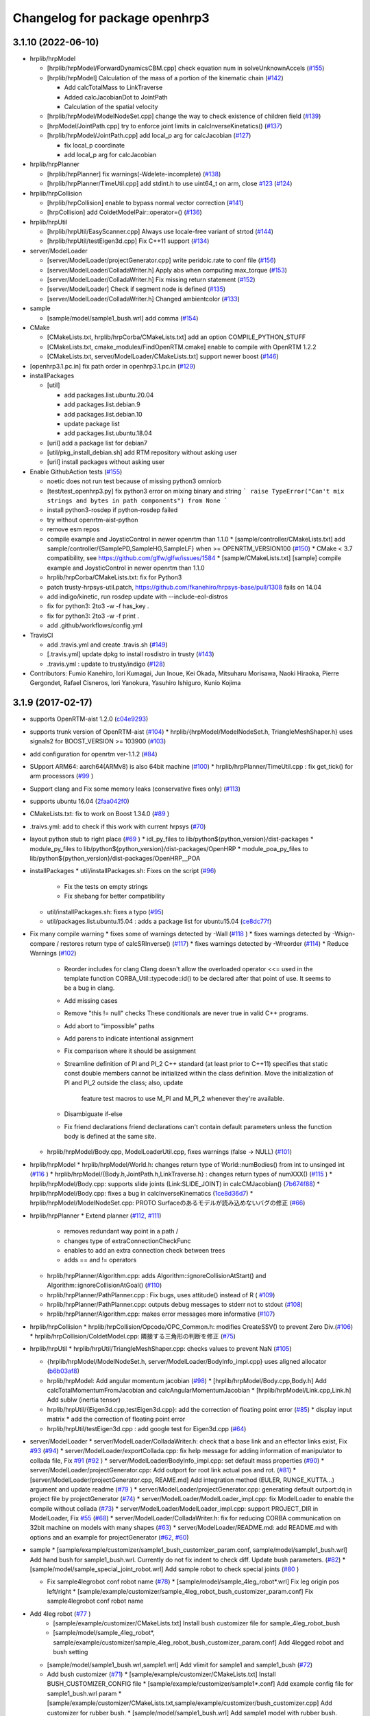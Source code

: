 ^^^^^^^^^^^^^^^^^^^^^^^^^^^^^^
Changelog for package openhrp3
^^^^^^^^^^^^^^^^^^^^^^^^^^^^^^

3.1.10 (2022-06-10)
-------------------

* hrplib/hrpModel

  * [hrplib/hrpModel/ForwardDynamicsCBM.cpp] check equation num in solveUnknownAccels (`#155 <https://github.com/fkanehiro/openhrp3/issues/155>`_)
  * [hrplib/hrpModel] Calculation of the mass of a portion of the kinematic chain (`#142 <https://github.com/fkanehiro/openhrp3/issues/142>`_)

    * Add calcTotalMass to LinkTraverse
    * Added calcJacobianDot to JointPath
    * Calculation of the spatial velocity

  * [hrplib/hrpModel/ModelNodeSet.cpp] change the way to check existence of children field (`#139 <https://github.com/fkanehiro/openhrp3/issues/139>`_)
  * [hrpModel/JointPath.cpp] try to enforce joint limits in calcInverseKinetatics() (`#137 <https://github.com/fkanehiro/openhrp3/issues/137>`_)
  * [hrplib/hrpModel/JointPath.cpp] add local_p arg for calcJacobian (`#127 <https://github.com/fkanehiro/openhrp3/issues/127>`_)

    * fix local_p coordinate
    * add local_p arg for calcJacobian

* hrplib/hrpPlanner

  * [hrplib/hrpPlanner] fix warnings(-Wdelete-incomplete) (`#138 <https://github.com/fkanehiro/openhrp3/issues/138>`_)
  * [hrplib/hrpPlanner/TimeUtil.cpp] add stdint.h to use uint64_t on arm, close `#123 <https://github.com/fkanehiro/openhrp3/issues/123>`_ (`#124 <https://github.com/fkanehiro/openhrp3/issues/124>`_)

* hrplib/hrpCollision

  * [hrplib/hrpCollision] enable to bypass normal vector correction (`#141 <https://github.com/fkanehiro/openhrp3/issues/141>`_)
  * [hrpCollision] add ColdetModelPair::operator=() (`#136 <https://github.com/fkanehiro/openhrp3/issues/136>`_)


* hrplib/hrpUtil

  * [hrplib/hrpUtil/EasyScanner.cpp] Always use locale-free variant of strtod (`#144 <https://github.com/fkanehiro/openhrp3/issues/144>`_)
  * [hrplib/hrpUtil/testEigen3d.cpp] Fix C++11 support (`#134 <https://github.com/fkanehiro/openhrp3/issues/134>`_)

* server/ModelLoader

  * [server/ModelLoader/projectGenerator.cpp] write peridoic.rate to conf file (`#156 <https://github.com/fkanehiro/openhrp3/issues/156>`_)
  * [server/ModelLoader/ColladaWriter.h] Apply abs when computing max_torque (`#153 <https://github.com/fkanehiro/openhrp3/issues/153>`_)
  * [server/ModelLoader/ColladaWriter.h] Fix missing return statement (`#152 <https://github.com/fkanehiro/openhrp3/issues/152>`_)
  * [server/ModelLoader] Check if segment node is defined (`#135 <https://github.com/fkanehiro/openhrp3/issues/135>`_)
  * [server/ModelLoader/ColladaWriter.h] Changed ambientcolor (`#133 <https://github.com/fkanehiro/openhrp3/issues/133>`_)

* sample

  * [sample/model/sample1_bush.wrl] add comma (`#154 <https://github.com/fkanehiro/openhrp3/issues/154>`_)

* CMake

  * [CMakeLists.txt, hrplib/hrpCorba/CMakeLists.txt] add an option COMPILE_PYTHON_STUFF
  * [CMakeLists.txt, cmake_modules/FindOpenRTM.cmake] enable to compile with OpenRTM 1.2.2
  * [CMakeLists.txt, server/ModelLoader/CMakeLists.txt] support newer boost (`#146 <https://github.com/fkanehiro/openhrp3/issues/146>`_)

* [openhrp3.1.pc.in] fix path order in openhrp3.1.pc.in (`#129 <https://github.com/fkanehiro/openhrp3/issues/129>`_)

* installPackages

  * [util]

    * add packages.list.ubuntu.20.04
    * add packages.list.debian.9
    * add packages.list.debian.10
    * update package list
    * add packages.list.ubuntu.18.04

  * [uril] add a package list for debian7
  * [util/pkg_install_debian.sh] add RTM repository without asking user
  * [uril] install packages without asking user

* Enable GithubAction tests (`#155 <https://github.com/fkanehiro/openhrp3/issues/155>`_)

  * noetic does not run test because of missing python3 omniorb
  * [test/test_openhrp3.py] fix python3 error on mixing binary and string
    ```
    raise TypeError("Can't mix strings and bytes in path components") from None
    ```
  * install python3-rosdep if python-rosdep failed
  * try without openrtm-aist-python
  * remove esm repos

  * compile example and JoysticControl in newer openrtm than 1.1.0
    * [sample/controller/CMakeLists.txt] add sample/controller/{SamplePD,SampleHG,SampleLF} when >= OPENRTM_VERSION100  (`#150 <https://github.com/fkanehiro/openhrp3/issues/150>`_)
    * CMake < 3.7 compatibility, see https://github.com/glfw/glfw/issues/1584
    * [sample/CMakeLists.txt] [sample] compile example and JoysticControl in newer openrtm than 1.1.0

  * hrplib/hrpCorba/CMakeLists.txt: fix for Python3
  * patch trusty-hrpsys-util.patch, https://github.com/fkanehiro/hrpsys-base/pull/1308 fails on 14.04
  * add indigo/kinetic, run rosdep update with --include-eol-distros
  * fix for python3: 2to3 -w -f has_key .
  * fix for python3: 2to3 -w -f print .
  * add .github/workflows/config.yml

* TravisCI

  * add .travis.yml and create .travis.sh (`#149 <https://github.com/fkanehiro/openhrp3/issues/149>`_)
  * [.travis.yml] update dpkg to install rosdistro in trusty (`#143 <https://github.com/fkanehiro/openhrp3/issues/143>`_)
  * .travis.yml : update to trusty/indigo (`#128 <https://github.com/fkanehiro/openhrp3/issues/128>`_)

* Contributors: Fumio Kanehiro, Iori Kumagai, Jun Inoue, Kei Okada, Mitsuharu Morisawa, Naoki Hiraoka, Pierre Gergondet, Rafael Cisneros, Iori Yanokura, Yasuhiro Ishiguro, Kunio Kojima

3.1.9 (2017-02-17)
------------------

* supports OpenRTM-aist 1.2.0 (`c04e9293 <https://github.com/fkanehiro/openhrp3/commit/c04e92930af318d6566213dd173c34331eb18898>`_)
* supports trunk version of OpenRTM-aist (`#104 <https://github.com/fkanehiro/openhrp3/issues/104>`_)
  * hrplib/{hrpModel/ModelNodeSet.h, TriangleMeshShaper.h} uses signals2 for BOOST_VERSION >= 103900 (`#103 <https://github.com/fkanehiro/openhrp3/issues/103>`_)
* add configuration for openrtm ver-1.1.2 (`#84 <https://github.com/fkanehiro/openhrp3/issues/84>`_)
* SUpport ARM64: aarch64(ARMv8) is also 64bit machine (`#100 <https://github.com/fkanehiro/openhrp3/issues/100>`_)
  * hrplib/hrpPlanner/TimeUtil.cpp : fix get_tick() for arm processors (`#99 <https://github.com/fkanehiro/openhrp3/issues/99>`_ )
* Support clang and Fix some memory leaks (conservative fixes only) (`#113 <https://github.com/fkanehiro/openhrp3/issues/113>`_)
* supports ubuntu 16.04 (`2faa042f0 <https://github.com/fkanehiro/openhrp3/commit/2faa042f0ce5e2b8ac6b03c94feb3e95ab076e1d>`_)
* CMakeLists.txt: fix to work on Boost 1.34.0 (`#89 <https://github.com/fkanehiro/openhrp3/issues/89>`_ )
* .traivs.yml: add to check if this work with current hrpsys (`#70 <https://github.com/fkanehiro/openhrp3/issues/70>`_)
* layout python stub to right place (`#69 <https://github.com/fkanehiro/openhrp3/issues/69>`_ )
  * idl_py_files to lib/python${python_version}/dist-packages
  * module_py_files to lib/python${python_version}/dist-packages/OpenHRP
  * module_poa_py_files to lib/python${python_version}/dist-packages/OpenHRP__POA

* installPackages
  * util/installPackages.sh: Fixes on the script (`#96 <https://github.com/fkanehiro/openhrp3/issues/96>`_)
    * Fix the tests on empty strings
    * Fix shebang for better compatibility
  * util/installPackages.sh: fixes a typo (`#95 <https://github.com/fkanehiro/openhrp3/issues/95>`_)
  * util/packages.list.ubuntu.15.04 : adds a package list for ubuntu15.04 (`ce8dc77f <https://github.com/fkanehiro/openhrp3/commit/ce8dc77f20f2f755f242b0c8ca3c9af7da278bf9>`_)

* Fix many compile warning
  * fixes some of warnings detected by -Wall (`#118 <https://github.com/fkanehiro/openhrp3/issues/118>`_ )
  * fixes warnings detected by -Wsign-compare / restores return type of calcSRInverse() (`#117 <https://github.com/fkanehiro/openhrp3/issues/117>`_)
  * fixes warnings detected by -Wreorder (`#114 <https://github.com/fkanehiro/openhrp3/issues/114>`_)
  * Reduce Warnings (`#102 <https://github.com/fkanehiro/openhrp3/issues/102>`_)
    * Reorder includes for clang
      Clang doesn't allow the overloaded operator <<= used in the template
      function CORBA_Util::typecode::id() to be declared after that point of
      use.  It seems to be a bug in clang.
    * Add missing cases
    * Remove "this != null" checks
      These conditionals are never true in valid C++ programs.
    * Add abort to "impossible" paths
    * Add parens to indicate intentional assignment
    * Fix comparison where it should be assignment
    * Streamline definition of PI and PI_2
      C++ standard (at least prior to C++11) specifies that static const
      double members cannot be initialized within the class definition.  Move
      the initialization of PI and PI_2 outside the class; also, update
        feature test macros to use M_PI and M_PI_2 whenever they're available.
    * Disambiguate if-else
    * Fix friend declarations
      friend declarations can't contain default parameters unless the function
      body is defined at the same site.
  * hrplib/hrpModel/Body.cpp, ModelLoaderUtil.cpp, fixes warnings (false -> NULL) (`#101 <https://github.com/fkanehiro/openhrp3/issues/101>`_)

* hrplib/hrpModel
  * hrplib/hrpModel/World.h: changes return type of World::numBodies() from int to unsinged int (`#116 <https://github.com/fkanehiro/openhrp3/issues/116>`_ )
  * hrplib/hrpModel/{Body.h,JointPath.h,LinkTraverse.h} : changes return types of numXXX() (`#115 <https://github.com/fkanehiro/openhrp3/issues/115>`_ )
  * hrplib/hrpModel/Body.cpp: supports slide joints (Link:SLIDE_JOINT) in calcCMJacobian() (`7b674f88 <https://github.com/fkanehiro/openhrp3/commit/7b674f88af1100ae0d85bdc6c45cb1f18ae648ea>`_)
  * hrplib/hrpModel/Body.cpp: fixes a bug in calcInverseKinematics (`1ce8d36d7 <https://github.com/fkanehiro/openhrp3/commit/1ce8d36d72685e4bfe92912ec13cced754c0240a>`_)
  * hrplib/hrpModel/ModelNodeSet.cpp: PROTO Surfaceのあるモデルが読み込めないバグの修正 (`#66 <https://github.com/fkanehiro/openhrp3/issues/66>`_)

* hrplib/hrpPlanner
  * Extend planner (`#112 <https://github.com/fkanehiro/openhrp3/issues/112>`_, `#111 <https://github.com/fkanehiro/openhrp3/issues/111>`_)
    * removes redundant way point in a path /
    * changes type of extraConnectionCheckFunc
    * enables to add an extra connection check between trees
    * adds == and != operators
  * hrplib/hrpPlanner/Algorithm.cpp: adds Algorithm::ignoreCollisionAtStart() and Algorithm::ignoreCollisionAtGoal() (`#110 <https://github.com/fkanehiro/openhrp3/issues/110>`_)
  * hrplib/hrpPlanner/PathPlanner.cpp : Fix bugs, uses attitude() instead of R ( `#109 <https://github.com/fkanehiro/openhrp3/issues/109>`_)

  * hrplib/hrpPlanner/PathPlanner.cpp: outputs debug messages to stderr not to stdout (`#108 <https://github.com/fkanehiro/openhrp3/issues/108>`_)
  * hrplib/hrpPlanner/Algorithm.cpp: makes error messages more informative (`#107 <https://github.com/fkanehiro/openhrp3/issues/107>`_)

* hrplib/hrpCollision
  * hrplib/hrpCollision/Opcode/OPC_Common.h: modifies CreateSSV() to prevent Zero Div.(`#106 <https://github.com/fkanehiro/openhrp3/issues/106>`_)
  * hrplib/hrpCollision/ColdetModel.cpp: 隣接する三角形の判断を修正 (`#75 <https://github.com/fkanehiro/openhrp3/issues/75>`_)

* hrplib/hrpUtil
  * hrplib/hrpUtil/TriangleMeshShaper.cpp: checks values to prevent NaN (`#105 <https://github.com/fkanehiro/openhrp3/issues/105>`_)

  * {hrplib/hrpModel/ModelNodeSet.h, server/ModelLoader/BodyInfo_impl.cpp} uses aligned allocator (`b6b03af8 <https://github.com/fkanehiro/openhrp3/commit/b6b03af8c9d122f891d94387a5cbb8c8f00f9ef6>`_)
  * hrplib/hrpModel: Add angular momentum jacobian (`#98 <https://github.com/fkanehiro/openhrp3/issues/98>`_)
    * [hrplib/hrpModel/Body.cpp,Body.h] Add calcTotalMomentumFromJacobian and calcAngularMomentumJacobian
    * [hrplib/hrpModel/Link.cpp,Link.h] Add subIw (inertia tensor)
  * hrplib/hrpUtil/{Eigen3d.cpp,testEigen3d.cpp}: add the correction of floating point error (`#85 <https://github.com/fkanehiro/openhrp3/issues/85>`_)
    * display input matrix
    * add the correction of floating point error
  * hrplib/hrpUtil/testEigen3d.cpp : add google test for Eigen3d.cpp (`#64 <https://github.com/fkanehiro/openhrp3/issues/64>`_)

* server/ModelLoader
  * server/ModelLoader/ColladaWriter.h: check that a base link and an effector links exist, Fix `#93 <https://github.com/fkanehiro/openhrp3/issues/93>`_ (`#94 <https://github.com/fkanehiro/openhrp3/issues/94>`_)
  * server/ModelLoader/exportCollada.cpp: fix help message for adding information of manipulator to collada file, Fix `#91 <https://github.com/fkanehiro/openhrp3/issues/91>`_  (`#92 <https://github.com/fkanehiro/openhrp3/issues/92>`_ )
  * server/ModelLoader/BodyInfo_impl.cpp: set default mass properties (`#90 <https://github.com/fkanehiro/openhrp3/issues/90>`_)
  * server/ModelLoader/projectGenerator.cpp: Add outport for root link actual pos and rot. (`#81 <https://github.com/fkanehiro/openhrp3/issues/81>`_)
  * [server/ModelLoader/projectGenerator.cpp, REAME.md] Add integration method (EULER, RUNGE_KUTTA...) argument and update readme (`#79 <https://github.com/fkanehiro/openhrp3/issues/79>`_ )
  * server/ModelLoader/projectGenerator.cpp: generating default outport:dq in project file by projectGenerator (`#74 <https://github.com/fkanehiro/openhrp3/issues/74>`_)
  * server/ModelLoader/ModelLoader_impl.cpp: fix ModelLoader to enable the compile without collada (`#73 <https://github.com/fkanehiro/openhrp3/issues/73>`_)
  * server/ModelLoader/ModelLoader_impl.cpp: support PROJECT_DIR in ModelLoader, Fix `#55 <https://github.com/fkanehiro/openhrp3/issues/55>`_ (`#68 <https://github.com/fkanehiro/openhrp3/issues/68>`_)
  * server/ModelLoader/ColladaWriter.h: fix for reducing CORBA communication on 32bit machine on models with many shapes (`#63 <https://github.com/fkanehiro/openhrp3/issues/63>`_)
  * server/ModelLoader/README.md: add README.md with options and an example for projectGenerator (`#62 <https://github.com/fkanehiro/openhrp3/issues/62>`_, `#60 <https://github.com/fkanehiro/openhrp3/issues/60>`_)

* sample
  * [sample/example/customizer/sample1_bush_customizer_param.conf, sample/model/sample1_bush.wrl] Add hand bush for sample1_bush.wrl. Currently do not fix indent to check diff. Update bush parameters. (`#82 <https://github.com/fkanehiro/openhrp3/issues/82>`_)
  * [sample/model/sample_special_joint_robot.wrl] Add sample robot to check special joints (`#80 <https://github.com/fkanehiro/openhrp3/issues/80>`_ )

  * Fix sample4legrobot conf robot name (`#78 <https://github.com/fkanehiro/openhrp3/issues/78>`_)
    * [sample/model/sample_4leg_robot*.wrl] Fix leg origin pos left/right
    * [sample/example/customizer/sample_4leg_robot_bush_customizer_param.conf] Fix sample4legrobot conf robot name
* Add 4leg robot (`#77 <https://github.com/fkanehiro/openhrp3/issues/77>`_ )
    * [sample/example/customizer/CMakeLists.txt] Install bush customizer file for sample_4leg_robot_bush
    * [sample/model/sample_4leg_robot*, sample/example/customizer/sample_4leg_robot_bush_customizer_param.conf] Add 4legged robot and bush setting
  * [sample/model/sample1_bush.wrl,sample1.wrl] Add vlimit for sample1 and sample1_bush (`#72 <https://github.com/fkanehiro/openhrp3/issues/72>`_)
  * Add bush customizer (`#71 <https://github.com/fkanehiro/openhrp3/issues/71>`_)
    * [sample/example/customizer/CMakeLists.txt] Install BUSH_CUSTOMIZER_CONFIG file
    * [sample/example/customizer/sample1*.conf] Add example config file for sample1_bush.wrl param
    * [sample/example/customizer/CMakeLists.txt,sample/example/customizer/bush_customizer.cpp] Add customizer for rubber bush.
    * [sample/model/sample1_bush.wrl] Add sample1 model with rubber bush.

* Contributors: Eisoku Kuroiwa, Fumio Kanehiro, Shizuko Hattori, Jun Inoue, Kei Okada, Mehdi Benallegue, Shin'ichiro Nakaoka, Shunichi Nozawa, Takasugi Noriaki, Yohei Kakiuchi, Yosuke Matsusaka

3.1.8 (2015-04-21)
------------------

* IMU

  * [sample/model/sample1.wrl] rotate imu mount coordinate for debug
  * [hrplib/hrpModel/ForwardDynamics.cpp] Fix accel sensor frame discussed in https://github.com/fkanehiro/hrpsys-base/issues/472

* modelloader / projectGenerator

  * [server/modelLoader] rename export-collada to openhrp-export-collada
  * [server/modelLoader] fix ProjectGenerator to load BodyInfo and create ProjectFiles
  * [server/modelLoader] copy ProjectGenerator from hrpsys-base/util/ProjectGenerator

* export collada

  * [export-vrml] add --use-inline-shape option to output separate mesh files

* Solvers

  * [Eigen3d.h] use 1.0e-12 instaed of 1.0e-6 for error check
  * [hrplib/hrpUtil/MatrixSolvers] add calcSRInverse
  * [BodyInfoCollada_impl.cpp] fix for wrong collada interpretation,
    joint axis is in child frame

* misc

  * [sample/CMakeLists.txt] need to change command name from export-collada to openhrp-export-collada
  * super ugry hack for catkin build
  * Update .travis.yml
  * adds ppa repository without confirmation
  * create symlink for share directory for backword compatibility
  * changes openrtm-aist to openrtm-aist-dev and adds collada-dom-dev
  * changes PPA repository
  * fix problem when environment variable "_" not set
  * add dependency for ubuntu trusty
  * Fix test to match change python stub install location (fixes #36)
  * Change python stub install location (fixes #36)



3.1.7-0 (2014-10-10)
--------------------
・add package.xml and CMakeLists.txt for catkin compile
・disable java IDL compile by defualt
・enable java python compile by defualt
・convert wrl file into COLLADA file during compile
・add sample3dof robot model
・add .travis.yml file
・fix servo gain in PD controller 
・add CollisionDetector::colldingPairs()
・support OpenRTM 1.1.1
・fix bug in COLLADA loading

3.1.6-0 (2014-06-21)
--------------------
* fix inertia matrix conversion of ModelLoader
* fix segment's name of ModelLoader
* fix link's rotation of ModelLoader

3.1.5-6 (2014-04-15)
--------------------
* remove installed file if openhrp3_FOUND is not found
* Give installed libraries execute permissions
  All shared object libraries should have execute permissions. Using install will default the permissions to be like a normal file, which typically doesn't have execute permissions.
* Fix python syntax errors
  You cannot define a function called exec. This patch renames it to Exec.
* Handle non-existent lsb-release file
  This file is not present on Fedora systems.
* test_openhrp3.py: add test for samplerobot walking pattern data file
* test_openhpr3.py: add test code to check hrpsys-base
* add test code to check if file exists
* add start_omninames.sh start starts omniNames for test code, use port 2809 for test
* add test sample1.wrl location
* Add rostest for rosbuid, also improve .travis.yml to check rosbulid/deb environment
* (Makefile.openhrp3) touch patched_no_makefile to avoid compile twice
* add PKG_CONFIG_PATH for rosbuild environment
* (.travis.yml) add rosbuild/deb test
* (`#32 <https://github.com/start-jsk/openhrp3/issues/32>`_) add roslang for manifest.xml and package.xml
* (`#24 <https://github.com/start-jsk/openhrp3/issues/24>`_) add rosbuild, see https://github.com/ros/ros/issues/47
* check rosdep until it succeeded
* Fix cblas on Linux.
* Fix Boost linker error (remove -mt suffix).
* add link to issues for each patchs
* update travis to check rosbuild/catkin, use_deb/use_source
* Contributors: Benjamin Chrétien, Kei Okada, Scott Logan, Isaac Isao Saito

3.1.5-5 (2014-03-04)
--------------------
* Fix to an issue that caused https://github.com/start-jsk/hrpsys/issues/25
* Initial commit of CHANGELOG.rst
* Contributors: Kei Okada, chen.jsk, Ryohei Ueda, Isaac Isao Saito, Hiroyuki Mikita, Iori Kumagai, Takuya Nakaoka, Shunichi Nozawa, Rosen Diankov, Yohei Kakiuchi
